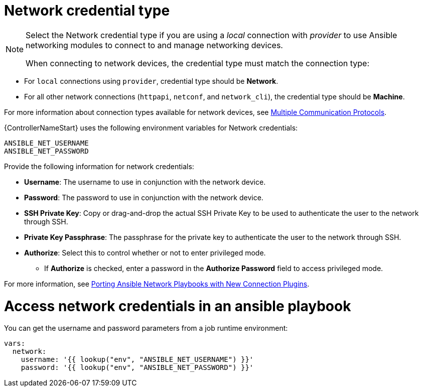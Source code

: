 [id="ref-controller-credential-network"]

= Network credential type

[NOTE]
====
Select the Network credential type if you are using a _local_ connection with _provider_ to use Ansible networking modules to connect to and manage networking devices.

When connecting to network devices, the credential type must match the connection type:
====

* For `local` connections using `provider`, credential type should be *Network*.
* For all other network connections (`httpapi`, `netconf`, and `network_cli`), the credential type should be *Machine*.

For more information about connection types available for network devices, see link:https://docs.ansible.com/ansible/devel/network/getting_started/network_differences.html#multiple-communication-protocols[Multiple Communication Protocols].

{ControllerNameStart} uses the following environment variables for Network credentials: 

[literal, options="nowrap" subs="+attributes"]
----
ANSIBLE_NET_USERNAME
ANSIBLE_NET_PASSWORD
----

//image:credentials-create-network-credential.png[Credentials- create network credential]

Provide the following information for network credentials:

* *Username*: The username to use in conjunction with the network device.
* *Password*: The password to use in conjunction with the network device.
* *SSH Private Key*: Copy or drag-and-drop the actual SSH Private Key to be used to authenticate the user to the network through SSH.
* *Private Key Passphrase*: The passphrase for the private key to authenticate the user to the network through SSH.
* *Authorize*: Select this to control whether or not to enter privileged mode.
** If *Authorize* is checked, enter a password in the *Authorize Password* field to access privileged mode.

For more information, see link:https://www.ansible.com/blog/porting-ansible-network-playbooks-with-new-connection-plugins[Porting Ansible Network Playbooks with New Connection Plugins].

= Access network credentials in an ansible playbook

You can get the username and password parameters from a job runtime environment:

[literal, options="nowrap" subs="+attributes"]
----
vars:
  network:
    username: '{{ lookup("env", "ANSIBLE_NET_USERNAME") }}'
    password: '{{ lookup("env", "ANSIBLE_NET_PASSWORD") }}'
----